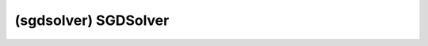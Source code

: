 ##############################################################################
(sgdsolver) SGDSolver
##############################################################################
